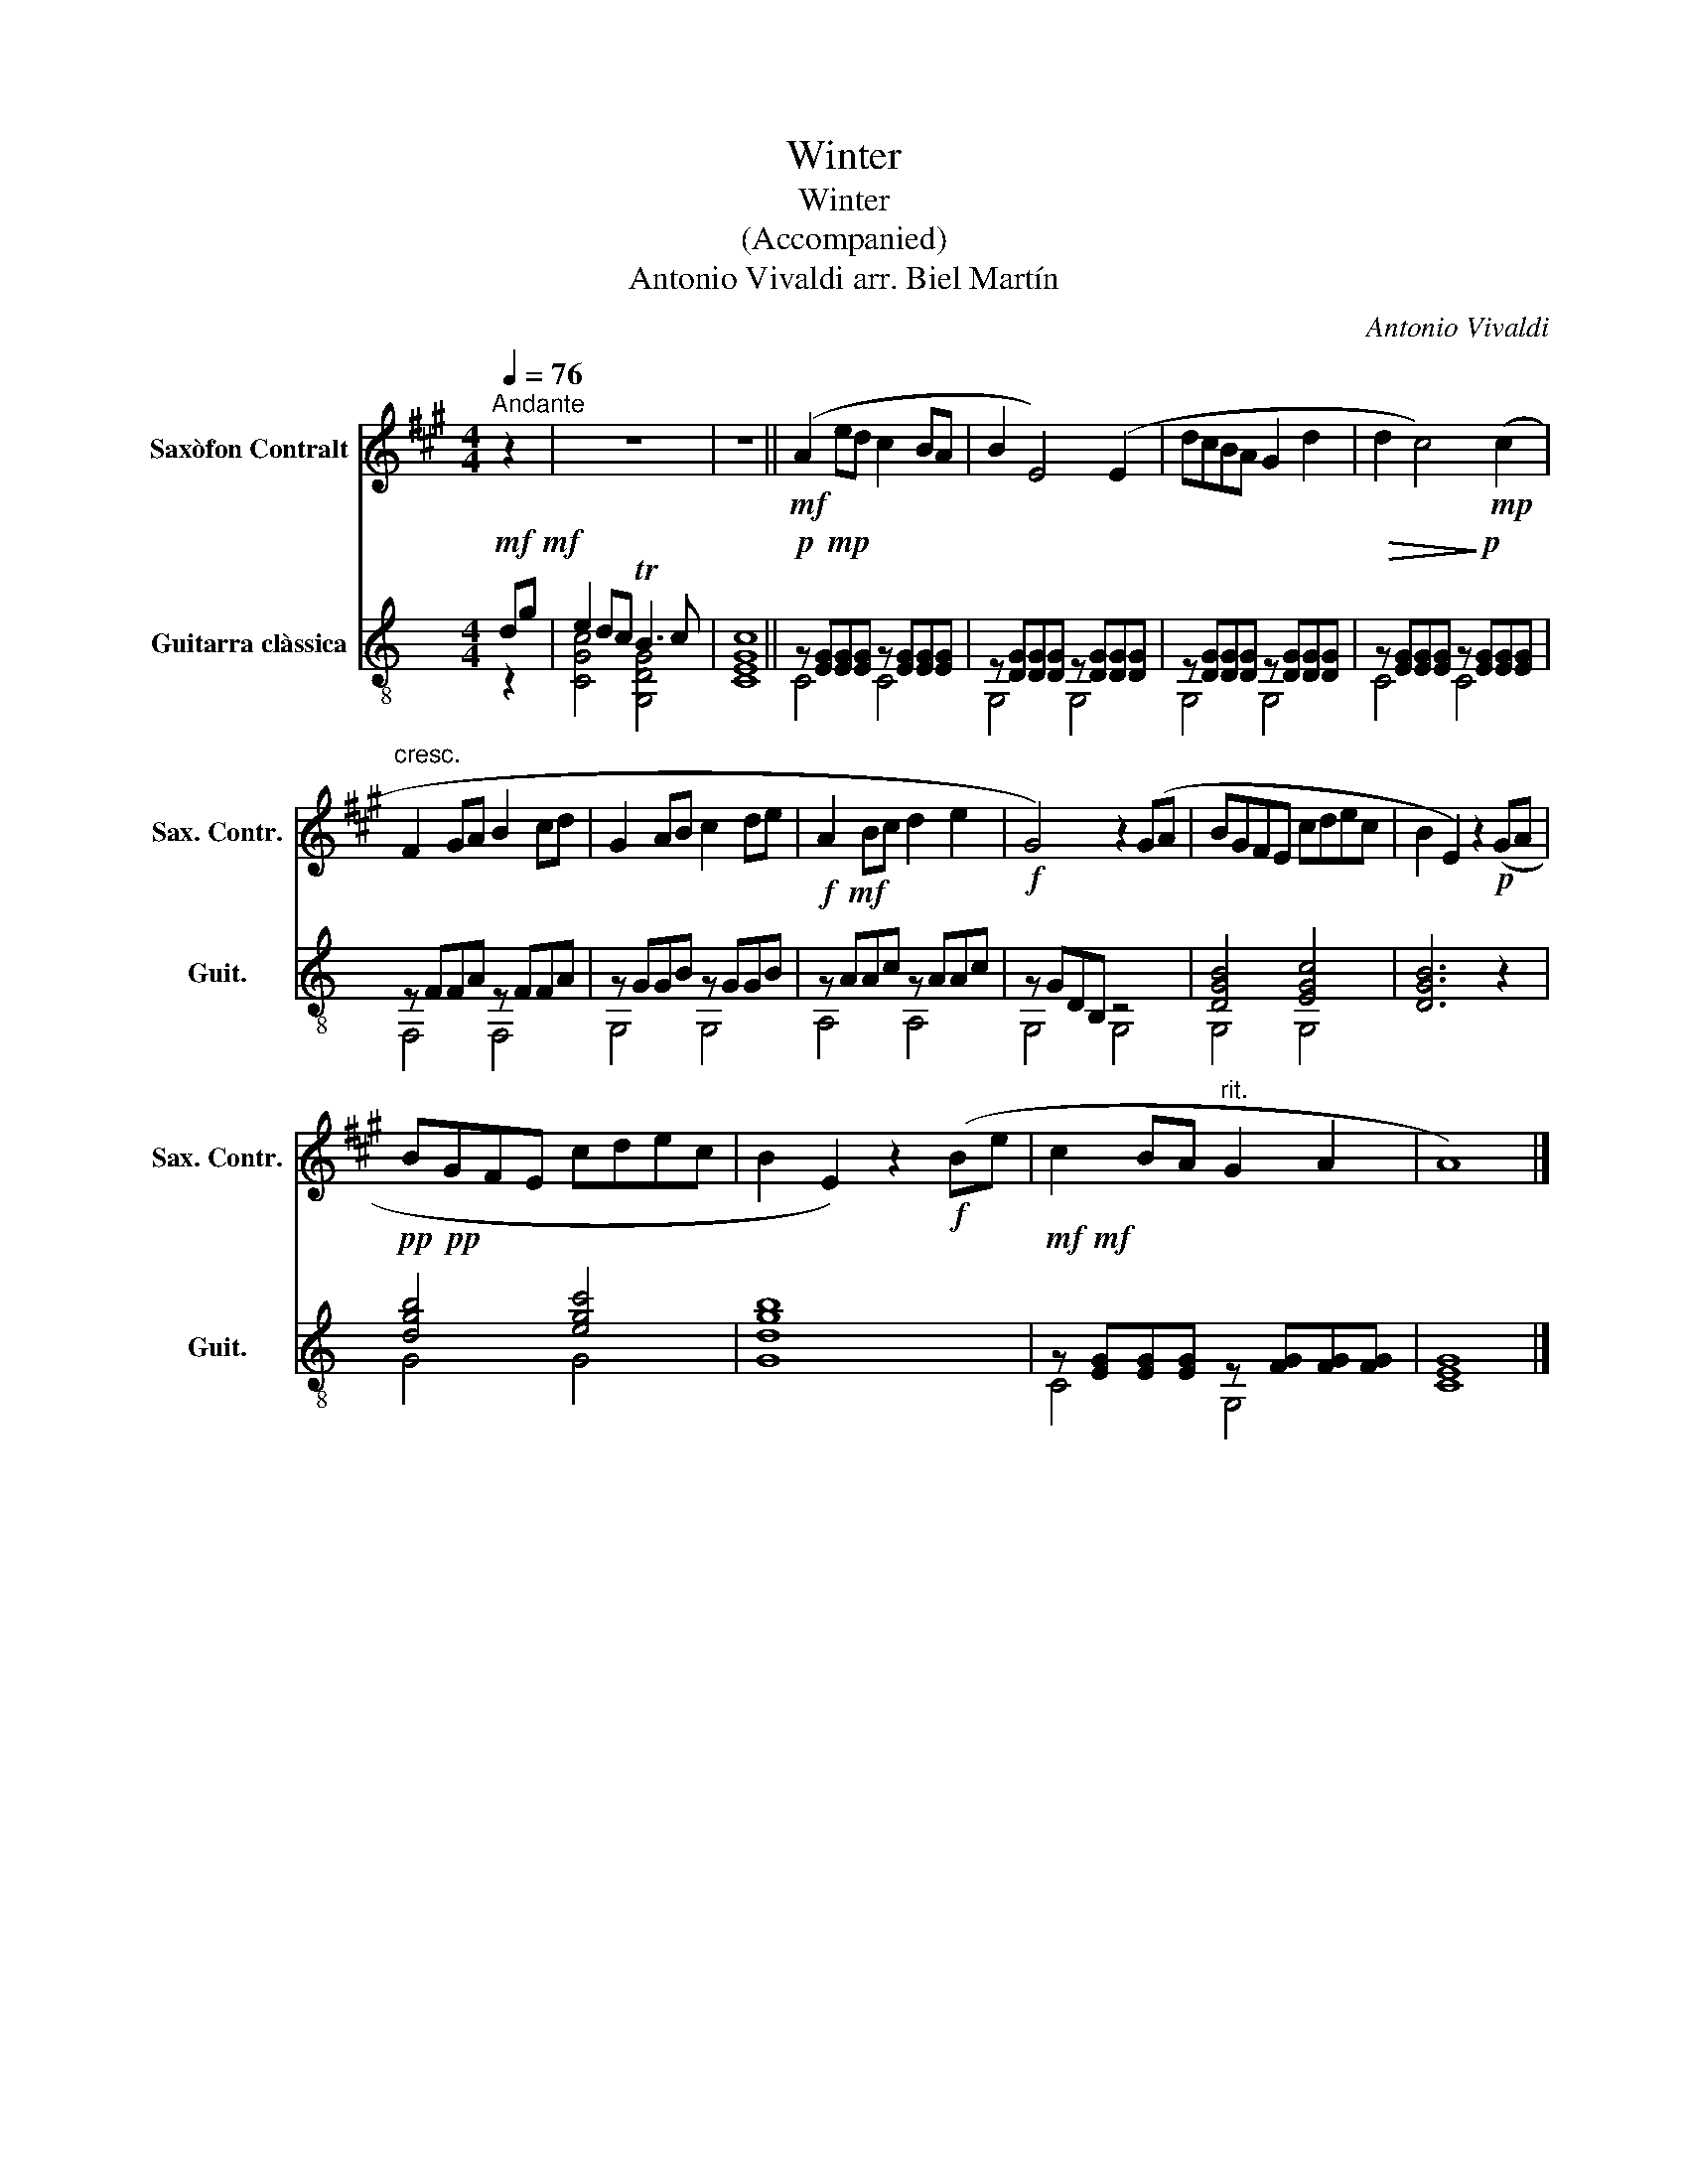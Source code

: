 X:1
T:Winter
T:Winter
T:(Accompanied)
T:Antonio Vivaldi arr. Biel Martín 
C:Antonio Vivaldi
%%score 1 ( 2 3 )
L:1/8
Q:1/4=76
M:4/4
K:C
V:1 treble transpose=-9 nm="Saxòfon Contralt" snm="Sax. Contr."
V:2 treble-8 nm="Guitarra clàssica" snm="Guit."
V:3 treble-8 
V:1
[K:A]"^Andante" z2 | z8 | z8 ||!mf! (A2 ed c2 BA | B2 E4) (E2 | dcBA G2 d2 | d2 c4)!mp! (c2 | %7
"^cresc." F2 GA B2 cd | G2 AB c2 de | A2 Bc d2 e2 |!f! G4) z2 (GA | BGFE cdec | B2 E2) z2!p! (GA | %13
 BGFE cdec | B2 E2) z2!f! (Be | c2 BA"^rit." G2 A2 | A8) |] %17
V:2
!mf!!mf! dg | e2 dc TB3 c | c8 ||!p!!mp! z [EG][EG][EG] z [EG][EG][EG] | %4
 z [DG][DG][DG] z [DG][DG][DG] | z [DG][DG][DG] z [DG][DG][DG] | %6
!>(! z [EG][EG][EG] z!>)!!p! [EG][EG][EG] | z FFA z FFA | z GGB z GGB |!f!!mf! z AAc z AAc | %10
 z GDB, z4 | [DGB]4 [EGc]4 | [DGB]6 z2 |!pp!!pp! [dgb]4 [egc']4 | [dgb]8 | %15
!mf!!mf! z [EG][EG][EG] z [FG][FG][FG] | [EG]8 |] %17
V:3
 z2 | [CGc]4 [G,DG]4 | [CEG]8 || C4 C4 | G,4 G,4 | G,4 G,4 | C4 C4 | F,4 F,4 | G,4 G,4 | A,4 A,4 | %10
 G,4 G,4 | G,4 G,4 | x8 | G4 G4 | G8 | C4 G,4 | C8 |] %17

